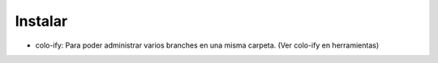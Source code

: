 Instalar
========

- colo-ify: Para poder administrar varios branches en una misma carpeta. (Ver colo-ify en
  herramientas)


